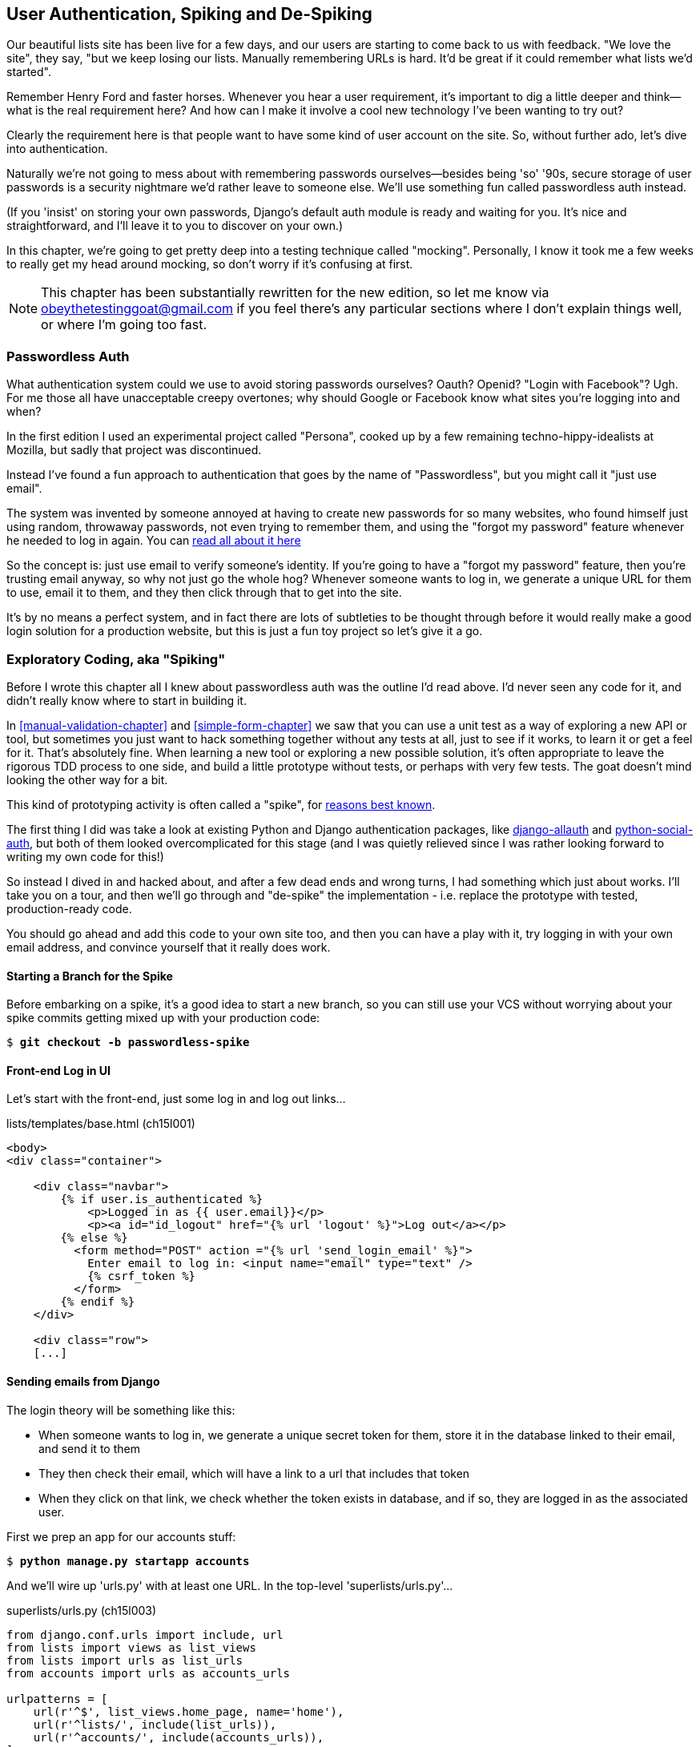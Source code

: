 [[Persona-clientside-chapter]]
User Authentication, Spiking and De-Spiking
-------------------------------------------

((("authentication")))
((("user authentication", see="authentication")))
Our beautiful lists site has been live for a few days, and our users are
starting to come back to us with feedback.  "We love the site", they say, "but
we keep losing our lists.  Manually remembering URLs is hard. It'd be great if
it could remember what lists we'd started".

Remember Henry Ford and faster horses. Whenever you hear a user requirement,
it's important to dig a little deeper and think--what is the real requirement
here?  And how can I make it involve a cool new technology I've been wanting
to try out?

Clearly the requirement here is that people want to have some kind of user
account on the site.  So, without further ado, let's dive into authentication.

Naturally we're not going to mess about with remembering passwords
ourselves--besides being 'so' '90s, secure storage of user passwords is a
security nightmare we'd rather leave to someone else.  We'll use something
fun called passwordless auth instead.

(If you 'insist' on storing your own passwords, Django's default auth
module is ready and waiting for you. It's nice and straightforward, and I'll
leave it to you to discover on your own.)

((("authentication", "mocking", see="mocks/mocking")))
((("mocks/mocking", "in JavaScript")))
In this chapter, we're going to get pretty deep into a testing
technique called "mocking". Personally, I know it took me a few weeks to
really get my head around mocking, so don't worry if it's confusing at first.

NOTE: This chapter has been substantially rewritten for the new edition, so
let me know via obeythetestinggoat@gmail.com if you feel there's
any particular sections where I don't explain things well, or where I'm 
going too fast.


Passwordless Auth
~~~~~~~~~~~~~~~~~

((("Passwordless")))
((("authentication", "Passwordless")))
What authentication system could we use to avoid storing passwords ourselves?
Oauth?  Openid?  "Login with Facebook"?   Ugh.  For me those all have
unacceptable creepy overtones; why should Google or Facebook know what sites
you're logging into and when?

In the first edition I used an experimental project called "Persona",
cooked up by a few remaining techno-hippy-idealists at Mozilla, but sadly
that project was discontinued.

Instead I've found a fun approach to authentication that goes by the name
of "Passwordless", but you might call it "just use email".

The system was invented by someone annoyed at having to create
new passwords for so many websites, who found himself just using random,
throwaway passwords, not even trying to remember them, and using the
"forgot my password" feature whenever he needed to log in again. You can
https://medium.com/@ninjudd/passwords-are-obsolete-9ed56d483eb#.cx8iber30[read all about it here]

So the concept is:  just use email to verify someone's identity.  If you're
going to have a "forgot my password" feature, then you're trusting email
anyway, so why not just go the whole hog?  Whenever someone wants to log in,
we generate a unique URL for them to use, email it to them, and they then
click through that to get into the site.

It's by no means a perfect system, and in fact there are lots of subtleties
to be thought through before it would really make a good login solution for
a production website, but this is just a fun toy project so let's give it a go.



Exploratory Coding, aka "Spiking"
~~~~~~~~~~~~~~~~~~~~~~~~~~~~~~~~~

((("spiking", id="ix_spiking", range="startofrange")))
((("exploratory coding", seealso="spiking")))
Before I wrote this chapter all I knew about passwordless auth was the outline
I'd read above.  I'd never seen any code for it, and didn't really know where
to start in building it.

In <<manual-validation-chapter>> and <<simple-form-chapter>> we saw that you
can use a unit test as a way of exploring a new API or tool, but sometimes you
just want to hack something together without any
tests at all, just to see if it works, to learn it or get a feel for it.
That's absolutely fine.  When learning a new tool or exploring a new possible
solution, it's often appropriate to leave the rigorous TDD process to one side,
and build a little prototype without tests, or perhaps with very few tests.
The goat doesn't mind looking the other way for a bit.

This kind of prototyping activity is often called a "spike", for 
http://stackoverflow.com/questions/249969/why-are-tdd-spikes-called-spikes[reasons
best known].

The first thing I did was take a look at existing Python and Django authentication
packages, like http://www.intenct.nl/projects/django-allauth/[django-allauth]
and https://github.com/omab/python-social-auth[python-social-auth], but both of
them looked overcomplicated for this stage (and I was quietly relieved since I
was rather looking forward to writing my own code for this!)

So instead I dived in and hacked about, and after a few dead ends and wrong turns,
I had something which just about works.  I'll take you on a tour, and then
we'll go through and "de-spike" the implementation - i.e. replace the prototype
with tested, production-ready code.  

You should go ahead and add this code to your own site too, and then you can
have a play with it, try logging in with your own email address, and convince
yourself that it really does work.



Starting a Branch for the Spike
^^^^^^^^^^^^^^^^^^^^^^^^^^^^^^^

Before embarking on a spike, it's a good idea to start a new branch, so you
can still use your VCS without worrying about your spike commits getting mixed
up with your production code:

[role="dofirst-ch15l000"]
[subs="specialcharacters,quotes"]
----
$ *git checkout -b passwordless-spike*
----


Front-end Log in UI
^^^^^^^^^^^^^^^^^^^

((("spiking", "frontend")))
Let's start with the front-end, just some log in and log out
links...

[role="sourcecode"]
.lists/templates/base.html (ch15l001)
[source,html]
----
<body>
<div class="container">

    <div class="navbar">
        {% if user.is_authenticated %}
            <p>Logged in as {{ user.email}}</p>
            <p><a id="id_logout" href="{% url 'logout' %}">Log out</a></p>
        {% else %}
          <form method="POST" action ="{% url 'send_login_email' %}">
            Enter email to log in: <input name="email" type="text" />
            {% csrf_token %}
          </form>
        {% endif %}
    </div>

    <div class="row">
    [...]
----


Sending emails from Django
^^^^^^^^^^^^^^^^^^^^^^^^^^

The login theory will be something like this:

- When someone wants to log in, we generate a unique secret token for them,
    store it in the database linked to their email, and send it to them

- They then check their email, which will have a link to a url that includes 
    that token

- When they click on that link, we check whether the token exists in database,
    and if so, they are logged in as the associated user.


((("spiking", "server-side authentication", id="ix_spikingssa", range="startofrange")))
((("authentication","customising", id="ix_authcust", range="startofrange")))
((("Django", "authentication in", id="ix_Djangoauth", range="startofrange")))
First we prep an app for our accounts stuff:


[subs="specialcharacters,quotes"]
----
$ *python manage.py startapp accounts*
----

And we'll wire up 'urls.py' with at least one URL.  In the top-level 'superlists/urls.py'...

[role="sourcecode"]
.superlists/urls.py (ch15l003)
[source,python]
----
from django.conf.urls import include, url
from lists import views as list_views
from lists import urls as list_urls
from accounts import urls as accounts_urls

urlpatterns = [
    url(r'^$', list_views.home_page, name='home'),
    url(r'^lists/', include(list_urls)),
    url(r'^accounts/', include(accounts_urls)),
]
----

And in the accounts module's 'urls.py':

[role="sourcecode"]
.accounts/urls.py (ch15l004)
[source,python]
----
from django.conf.urls import url
from accounts import views

urlpatterns = [
    url(r'^send_email$', views.send_login_email, name='send_login_email'),
]
----

Here's the view that's in charge of creating a token associated with the email
address a user puts in our login form:

[role="sourcecode"]
.accounts/views.py (ch15l005)
[source,python]
----
import uuid
import sys
from django.shortcuts import render
from django.core.mail import send_mail

from accounts.models import Token


def send_login_email(request):
    email = request.POST['email']
    uid = str(uuid.uuid4())
    Token.objects.create(email=email, uid=uid)
    print('saving uid', uid, 'for email', email, file=sys.stderr)
    url = request.build_absolute_uri(
        '/accounts/login?uid={uid}'.format(uid=uid)
    )
    send_mail(
        'Your login link for Superlists',
        'Use this link to log in:\n\n{url}'.format(url=url),
        'noreply@superlists',
        [email],
    )
    return render(request, 'login_email_sent.html')
----


For that to work we'll need a placeholder message confirming the email was
sent:

[role="sourcecode"]
.accounts/templates/login_email_sent.html (ch15l006)
[source,html]
----
<html>
<h1>Email sent</h1>

<p>Check your email, you'll find a message with a link that will log you into
the site.</p>

</html>
----

(You can see how hacky this code is -- we'd want to integrate this template
with our 'base.html' in the real version)

More importantly, for the Django `send_mail` function to work, we need to tell
Django our email server address.  I'm just using my gmail account for now.  You
can use any email provider you like, as long as they support SMTP.

[role="sourcecode"]
.superlists/settings.py (ch15l007)
[source,python]
----

EMAIL_HOST = 'smtp.gmail.com'
EMAIL_HOST_USER = 'obeythetestinggoat@gmail.com'
EMAIL_HOST_PASSWORD = os.environ.get('EMAIL_PASSWORD')
EMAIL_USE_TLS = True
----

TIP: If you want to use gmail as well, you'll probably have to visit your
    google account security settings page.  If you're using two-factor auth,
    you'll want to set up an "app-specific password".  Even if you're not,
    google might reject SMTP requests it doesn't recognise, until you mark
    them as authorised.


Using environment variables to avoid secrets in source code
^^^^^^^^^^^^^^^^^^^^^^^^^^^^^^^^^^^^^^^^^^^^^^^^^^^^^^^^^^^

Sooner or later every project needs to figure out a way to deal with 
"secrets", things like email passwords or API keys that you don't want
to share with the whole wide world.  If your repo is private, it might
be fine to just store it in git, but often that's not the case.  This
also intersects with the need to have different settings in dev and in
production. (Remember how we dealt with the django SECRET_KEY setting 
in <<fabric-chapter>>?)

A common pattern is to use environment variables for this sort of
configuration setting, which is what I'm doing with the `os.environ.get`.

TODO: link to 12-factor page on env vars?

To get this to work, I need to set the environment variable in the shell
that's running my dev server.

[subs="specialcharacters,quotes"]
----
$ *export EMAIL_PASSWORD="sekrit"*
----

Later we'll see about adding that to the staging server as well.


Custom authentication models
^^^^^^^^^^^^^^^^^^^^^^^^^^^^

We'll need a model to store our tokens in the database -- they link an
email address with a unique id.  Pretty simple.


[role="sourcecode"]
.accounts/models.py (ch15l008)
[source,python]
----
from django.db import models

class Token(models.Model):
    email = models.EmailField()
    uid = models.CharField(max_length=255)
----


While we're messing about with models, let's build a user model.
When I first wrote this, custom user models were a new thing in
Django, so I dived into the 
https://docs.djangoproject.com/en/1.8/topics/auth/customizing/[Django 
auth documentation] and tried to hack in the simplest possible
user model:

[role="sourcecode"]
.accounts/models.py (ch15l009)
[source,python]
----
[...]
from django.contrib.auth.models import (
    AbstractBaseUser, BaseUserManager, PermissionsMixin
)


class ListUser(AbstractBaseUser, PermissionsMixin):
    email = models.EmailField(primary_key=True)
    USERNAME_FIELD = 'email'
    #REQUIRED_FIELDS = ['email', 'height']

    objects = ListUserManager()

    @property
    def is_staff(self):
        return self.email == 'harry.percival@example.com'

    @property
    def is_active(self):
        return True
----

That's what I call a minimal user model!  One field, none of this
firstname/lastname/username nonsense, and, pointedly, no password! 
Somebody else's problem!

But, again, you can see that this code isn't ready
for production, from the commented-out lines to the hardcoded harry
email address.  We'll neaten this up quite a lot when we de-spike.


To get it to work, you need a model manager for the user:

[role="sourcecode small-code"]
.accounts/models.py (ch15l010)
[source,python]
----
[...]
class ListUserManager(BaseUserManager):

    def create_user(self, email):
        ListUser.objects.create(email=email)

    def create_superuser(self, email, password):
        self.create_user(email)
----



Finishing the custom Django auth
^^^^^^^^^^^^^^^^^^^^^^^^^^^^^^^^

Here's the view that handles the POST to 'accounts/login':

[role="sourcecode small-code"]
.accounts/views.py (ch15l011)
[source,python]
----
import uuid
import sys
from django.contrib.auth import authenticate
from django.contrib.auth import login as auth_login
from django.core.mail import send_mail
from django.shortcuts import redirect, render
[...]

def login(request):
    print('login view', file=sys.stderr)
    uid = request.GET.get('uid')
    user = authenticate(uid=uid)
    if user is not None:
        auth_login(request, user)
    return redirect('/')
----


The "authenticate" function invokes Django's authentication framework, which
we configure using a "custom authentication backend",
whose job it is to validate the uid and return a user with the right email.

We could have done this stuff directly in the view, but we may as well
structure things the way Django expects.  It makes for a reasonably neat
separation of concerns.


[role="sourcecode small-code"]
.accounts/authentication.py (ch15l012)
[source,python]
----
import sys
from accounts.models import ListUser, Token

class PasswordlessAuthenticationBackend(object):

    def authenticate(self, uid):
        print('uid', uid, file=sys.stderr)
        if not Token.objects.filter(uid=uid).exists():
            print('no token found', file=sys.stderr)
            return None
        token = Token.objects.get(uid=uid)
        print('got token', file=sys.stderr)
        try:
            user = ListUser.objects.get(email=token.email)
            print('got user', file=sys.stderr)
            return user
        except ListUser.DoesNotExist:
            print('new user', file=sys.stderr)
            return ListUser.objects.create(email=token.email)


    def get_user(self, email):
        return ListUser.objects.get(email=email)
----


Again, lots of debug prints in there, and some duplicated code, not something
we'd want in production, but it works...


Finally, a logout view:


[role="sourcecode"]
.accounts/views.py (ch15l013)
[source,python]
----
from django.contrib.auth import login as auth_login, logout as auth_logout
[...]

def logout(request):
    auth_logout(request)
    return redirect('/')
----


Add login and logout to our urls.py...

[role="sourcecode"]
.accounts/urls.py (ch15l014)
[source,python]
----
from django.conf.urls import url
from accounts import views

urlpatterns = [
    url(r'^send_email$', views.send_login_email, name='send_login_email'),
    url(r'^login$', views.login, name='login'),
    url(r'^logout$', views.logout, name='logout'),
]
----

Almost there! We switch on the auth backend and our new accounts app in
'settings.py':

[role="sourcecode"]
.superlists/settings.py (ch15l015)
[source,python]
----
INSTALLED_APPS = (
    #'django.contrib.admin',
    'django.contrib.auth',
    'django.contrib.contenttypes',
    'django.contrib.sessions',
    'django.contrib.messages',
    'django.contrib.staticfiles',
    'lists',
    'accounts',
)

AUTH_USER_MODEL = 'accounts.ListUser'
AUTHENTICATION_BACKENDS = (
    'accounts.authentication.PasswordlessAuthenticationBackend',
)

MIDDLEWARE_CLASSES = (
[...]
----

A quick `makemigrations` to make the token and user models real:

[subs="specialcharacters,macros"]
----
$ pass:quotes[*python manage.py makemigrations*]
Migrations for 'accounts':
  0001_initial.py:
    - Create model ListUser
    - Create model Token
----


And a `migrate` to build the database:

[subs="specialcharacters,quotes"]
----
$ *python manage.py migrate*
[...]
Running migrations:
  Applying accounts.0001_initial... OK
----


And we should be all done! Why not spin up a dev server with `runserver` and
see how it all looks (<<todo-login-working>>)?

[[todo-login-working]]
.It works! It works! Mwahahahaha.
image::images/tbc.png["successful login"]

TIP: if you get a `SMTPSenderRefused` error message, don't forget to set
    the `EMAIL_PASSWORD` environment variable in the shell that's running
    `runserver`


(((range="endofrange", startref="ix_spikingssa")))
(((range="endofrange", startref="ix_authcust")))
(((range="endofrange", startref="ix_Djangoauth")))
That's pretty much it! Along the way, I had to fight pretty hard, including
clicking around the gmail account security UI for a while, stumbling over
several missing attributes on my custom user model (because I didn't read the
docs properly), and even one point switching to the dev version of Django to
overcome a bug, which thankfully turned out to be irrelevant.
((("Ajax")))
((("debugging")))


//TODO: check if this is still needed? in 1.9?
((("spiking", "logging")))

.Aside: Logging to stderr
*******************************************************************************
While spiking, it's pretty critical to be able to see exceptions that are being
generated by your code. Annoyingly, Django doesn't send all exceptions to the 
terminal by default, but you can make it do so with a variable called `LOGGING`
in 'settings.py':

[role="sourcecode"]
.superlists/settings.py (ch15l017)
[source,python]
----
LOGGING = {
    'version': 1,
    'disable_existing_loggers': False,
    'handlers': {
        'console': {
            'level': 'DEBUG',
            'class': 'logging.StreamHandler',
        },
    },
    'loggers': {
        'django': {
            'handlers': ['console'],
        },
    },
    'root': {'level': 'INFO'},
}
----

Django uses the rather "enterprisey" logging package from the Python standard
library, which, although very fully featured, does suffer from a fairly steep
learning curve. It's covered a little more in <<testfixtures-and-logging>>, 
and in the https://docs.djangoproject.com/en/1.8/topics/logging/[Django docs].
*******************************************************************************

But we now have a working solution!  Let's commit it on our spike branch:
(((range="endofrange", startref="ix_javaspiking")))
[subs="specialcharacters,quotes"]
----
$ *git status*
$ *git add accounts*
$ *git commit -am "spiked in custom passwordless auth backend"*
----

Time to de-spike!


De-spiking
~~~~~~~~~~

((("De-spiking")))
((("spiking", "de-spiking")))
((("functional tests/testing (FT)", "for de-spiking", sortas="despiking")))
((("JavaScript", "de-spiking in")))
De-spiking means rewriting your prototype code using TDD.  We now have enough
information to "do it properly".  So what's the first step?  An FT of course!

We'll stay on the spike branch for now, to see our FT pass against our spiked
code.  Then we'll go back to master, and commit just the FT.

Here's a first, simple version of the FT

//l018
[role="sourcecode"]
.functional_tests/test_login.py
[source,python]
----
import re
from django.core import mail

from .base import FunctionalTest

TEST_EMAIL = 'edith@example.com'
SUBJECT = 'Your login link for Superlists'


class LoginTest(FunctionalTest):

    def test_can_get_email_link_to_log_in(self):
        # Edith goes to the awesome superlists site
        # and notices a "Log in" section in the navbar for the first time
        # It's telling her to enter her email address, so she does

        self.browser.get(self.server_url)
        self.browser.find_element_by_name('email').send_keys(
            TEST_EMAIL + '\n'
        )

        # A message appears telling her an email has been sent
        body = self.browser.find_element_by_tag_name('body')
        self.assertIn('Check your email', body.text)

        # She checks her email and finds a message
        email = mail.outbox[0]  #<1>
        self.assertIn(TEST_EMAIL, email.to)
        self.assertEqual(email.subject, SUBJECT)

        # It has a url link in it
        self.assertIn('Use this link to log in', email.body)
        url_search = re.search(r'http://.+/.+$', email.body)
        if not url_search:
            self.fail(
                'Could not find url in email body:\n{}'.format(email.body)
            )
        url = url_search.group(0)
        self.assertIn(self.server_url, url)

        # she clicks it
        self.browser.get(url)

        # she is logged in!
        self.browser.find_element_by_link_text('Log out')
        navbar = self.browser.find_element_by_css_selector('.navbar')
        self.assertIn(TEST_EMAIL, navbar.text)
----

<1> Were you worried about how we were going to handle retrieving emails in our
    tests?  Thankfully we can cheat for now! When running tests, Django gives
    us access to any emails the server tries to send via the `mail.outbox`
    attribute. We'll save checking "real" emails for later (but we will do it!)


And if we run the FT, it works!

[subs="specialcharacters,macros"]
----
$ pass:quotes[*python manage.py test functional_tests.test_login*]
Creating test database for alias 'default'...
Not Found: /favicon.ico
saving uid [...]
login view
uid [...]
got token
new user

.
 ---------------------------------------------------------------------
Ran 1 test in 3.729s

OK
Destroying test database for alias 'default'...
----

You can even see some of the debug output I left in my spiked view
implementations.  Now it's time to revert all of our temporary changes,
and reintroduce them one by one in a test-driven way.


Reverting Our Spiked Code
^^^^^^^^^^^^^^^^^^^^^^^^^


[subs="specialcharacters,quotes"]
----
$ *git checkout master* # switch back to master branch
$ *rm -rf accounts* # remove any trace of spiked code
$ *git add functional_tests/test_login.py*
$ *git commit -m "FT for login via email"*
----

Now we rerun the FT and let it drive our development:

[subs="specialcharacters,macros"]
----
$ pass:quotes[*python manage.py test functional_tests.test_login*]
selenium.common.exceptions.NoSuchElementException: Message: Unable to locate
element: {"method":"name","selector":"email"}
[...]
----

The first thing it wants us to do is add an email input box.

Next a "do-nothing" login email box.  Bootstrap has some built-in classes for
navigation bars, so we'll use them:

[role="sourcecode"]
.lists/templates/base.html (ch15l020)
[source,html]
----
<div class="container">

  <nav class="navbar navbar-default" role="navigation">
    <a class="navbar-brand" href="/">Superlists</a>
    <form class="navbar-form navbar-right" method="POST" action="#">
      <span>Enter email to log in:</span>
      <input class="form-control" name="email" type="text" />
      {% csrf_token %}
    </form>
  </nav>

  <div class="row">
  [...]
----
//ch15l018


Now our FT fails because the login form doesn't actually do anything:

[subs="specialcharacters,macros"]
----
$ pass:quotes[*python manage.py test functional_tests.test_login*]
[...]
AssertionError: 'Check your email' not found in 'Superlists\nEnter email to log
in:\nStart a new To-Do list'
----

NOTE: I recommend reintroducing the `LOGGING` setting from earlier at this 
point.  There's no need for an explicit test for it; our current test
suite will let us know in the unlikely event that it breaks anything. As we'll
find out in <<testfixtures-and-logging>>, it'll be useful for debugging later.


So let's start by creating an app called `accounts` to hold all the code
related to login.

[role="dofirst-ch15l021-1"]
[subs="specialcharacters,quotes"]
----
$ *python manage.py startapp accounts*
----
//21-2

You could even do a commit just for that, to be able to distinguish the
placeholder app files from our modifications.

Next let's rebuild our minimal user model, with tests this time, and see
if it turns out neater than it did in the spike.



A Minimal Custom User Model
~~~~~~~~~~~~~~~~~~~~~~~~~~~

((("authentication", "minimum custom user model", id="ix_authentusermodel", range="startofrange")))
((("Django", "custom user model", id="ix_Djangousermodel", range="startofrange")))
Django's built-in user model makes all sorts of assumptions about what
information you want to track about users, from explicitly recording
first name and last name, to forcing you to use a username.   I'm a great
believer in not storing information about users unless you absolutely must,
so a user model that records an email address and nothing else sounds good to
me!

By now I'm sure you can manage to create the tests folder and its `__init__py`,
remove *tests.py* and then add a *test_models.py* to say:

[role="sourcecode dofirst-ch15l022"]
.accounts/tests/test_models.py (ch15l024)
[source,python]
----
from django.test import TestCase
from django.contrib.auth import get_user_model

User = get_user_model()


class UserModelTest(TestCase):

    def test_user_is_valid_with_email_only(self):
        user = User(email='a@b.com')
        user.full_clean()  # should not raise
----
//24


That gives us an expected failure:

[role="dofirst-ch15l023"]
----
django.core.exceptions.ValidationError: {'username': ['This field cannot be
blank.'], 'password': ['This field cannot be blank.']}
----

Password?  Username?  Bah!  How about this?


[role="sourcecode"]
.accounts/models.py
[source,python]
----
from django.db import models

class User(models.Model):
    email = models.EmailField()
----
//25


And we wire it up inside 'settings.py', adding `accounts` to `INSTALLED_APPS`
and a variable called `AUTH_USER_MODEL`: 

[role="sourcecode"]
.superlists/settings.py (ch15l026)
[source,python]
----
INSTALLED_APPS = (
    #'django.contrib.admin',
    'django.contrib.auth',
    'django.contrib.contenttypes',
    'django.contrib.sessions',
    'django.contrib.messages',
    'django.contrib.staticfiles',
    'lists',
    'accounts',
)

AUTH_USER_MODEL = 'accounts.User'

----


The next error is a database error:

----
django.db.utils.OperationalError: no such table: accounts_user
----

That prompts us, as usual, to do a migration... When we try, Django complains
that our custom user model is missing a couple of bits of metadata:


[subs="specialcharacters,macros"]
----
$ pass:quotes[*python3 manage.py makemigrations*]
Traceback (most recent call last):
[...]
    if not isinstance(cls.REQUIRED_FIELDS, (list, tuple)):
AttributeError: type object 'User' has no attribute 'REQUIRED_FIELDS'
----


Sigh.  Come on, Django, it's only got one field, you should be able to figure
out the answers to these questions for yourself.  Here you go:

[role="sourcecode"]
.accounts/models.py
[source,python]
----
class User(models.Model):
    email = models.EmailField()
    REQUIRED_FIELDS = ()
----

Next silly question?footnote:[You might ask, if I think Django is so silly, why
don't I submit a pull request to fix it?  Should be quite a simple fix.  Well,
I promise I will, as soon as I've finished writing the book.  For now, snarky
comments will have to suffice.]

[subs="specialcharacters,macros"]
----
$ pass:quotes[*python3 manage.py makemigrations*]
[...]
AttributeError: type object 'User' has no attribute 'USERNAME_FIELD'
----

So:

[role="sourcecode"]
.accounts/models.py
[source,python]
----
class User(models.Model):
    email = models.EmailField()
    REQUIRED_FIELDS = ()
    USERNAME_FIELD = 'email'
----
//27



[subs="specialcharacters,macros"]
----
$ pass:quotes[*python3 manage.py makemigrations*]
SystemCheckError: System check identified some issues:

ERRORS:
accounts.User: (auth.E003) 'User.email' must be unique because it is named as
the 'USERNAME_FIELD'.
----


OK then, let's go the whole hog and make email the primary key:

[role="sourcecode"]
.accounts/models.py (ch15l028)
[source,python]
----
    email = models.EmailField(primary_key=True)
----


And finally we can get a migration that works


[subs="specialcharacters,macros"]
----
$ pass:quotes[*python3 manage.py makemigrations*]
Migrations for 'accounts':
  0001_initial.py:
    - Create model User
----
//029
(((range="endofrange", startref="ix_authentusermodel")))
(((range="endofrange", startref="ix_Djangousermodel")))




A Token model to link emails with a unique id
~~~~~~~~~~~~~~~~~~~~~~~~~~~~~~~~~~~~~~~~~~~~~

Next let's build a token model.  Here's a short unit test
that captures the essence -- you should be able to link an
email to a unique id, and that id shouldn't be the same two
times in a row:

[role="sourcecode"]
.accounts/tests/test_models.py (ch15l030)
[source,python]
----
from accounts.models import Token
[...]


class TokenModelTest(TestCase):

    def test_links_user_with_auto_generated_uid(self):
        token1 = Token.objects.create(email='a@b.com')
        token2 = Token.objects.create(email='a@b.com')
        self.assertNotEqual(token1.uid, token2.uid)
----

Driving django models with basic TDD involves jumping
through a few hoops because of the migration, so we'll
see a few iterations like this -- minimal code change,
make migrations, get new error, delete migrations, 
recreate new migrations, another code change, and so on...



[role="dofirst-ch15l031"]
[subs="specialcharacters,macros"]
----
$ pass:quotes[*python manage.py makemigrations*]
Migrations for 'accounts':
  0002_token.py:
    - Create model Token
$ pass:quotes[*python manage.py test accounts*]
[...]
TypeError: 'email' is an invalid keyword argument for this function
----

I'll trust you to go through these conscientiously -- remember, 
I may not be able to see you, but the Testing Goat can!



[role="dofirst-ch15l032"]
[subs="specialcharacters,macros"]
----
$ pass:quotes[*rm accounts/migrations/0002_token.py*]
$ pass:quotes[*python manage.py makemigrations*]
Migrations for 'accounts':
  0002_token.py:
    - Create model Token
$ pass:quotes[*python manage.py test accounts*]
AttributeError: 'Token' object has no attribute 'uid'
----


Eventually you should get to this code...

[role="sourcecode"]
.accounts/models.py (ch15l033)
[source,python]
----
class Token(models.Model):
    email = models.EmailField()
    uid = models.CharField(max_length=40)
----

And this error:

[role="dofirst-ch15l034"]
[subs="specialcharacters,macros"]
----
$ pass:quotes[*python manage.py test accounts*]
[...]

    self.assertNotEqual(token1.uid, token2.uid)
AssertionError: '' == ''
----

And here we have to decide how to generate our random unique id field.  We
could use the `random` module, but Python actually comes with another module
specifically designed for generating unique IDs called "uuid" (for "universally
unique id").

We can use that like this:


[role="sourcecode"]
.accounts/models.py (ch15l035)
[source,python]
----
import uuid
[...]

class Token(models.Model):
    email = models.EmailField()
    uid = models.CharField(default=uuid.uuid4, max_length=40)
----


And, with a bit more wrangling of migrations, that should get us to passing
tests:


[role="dofirst-ch15l036"]
[subs="specialcharacters,quotes"]
----
$ *python manage.py test accounts*
[...]
Ran 2 tests in 0.015s

OK
----



Well,  that gets us on our way!  The models layer is done, at least.
In the next chapter, we'll get into mocking, a key technique for testing
external dependencies like email.



.On Spiking and Mocking with JavaScript
*******************************************************************************

Spiking::
    Exploratory coding to find out about a new API, or to explore the
    feasibility   of a new solution.  Spiking can be done without tests.  It's
    a good idea to do your spike on a new branch, and go back to master when
    de-spiking.
    ((("spiking")))

De-spiking::
    Taking the work from a spike and making it part of the production codebase.
    The idea is to throw away the old spike code altogether, and start again
    from scratch, using TDD once again. De-spiked code can often come out
    looking quite different from the original spike, and usually much nicer.


Writing your FT against spiked code::
    Whether or not this is a good idea depends on your circumstances.  The
    reason it can be useful is because it can help you write the FT
    correctly--figuring out how to test your spike can be just as challenging
    as the spike itself.  On the other hand, it might constrain you towards
    reimplementing a very similar solution to your spiked one; something to
    watch out for.

*******************************************************************************


